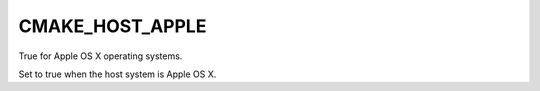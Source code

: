 CMAKE_HOST_APPLE
----------------

True for Apple OS X operating systems.

Set to true when the host system is Apple OS X.
